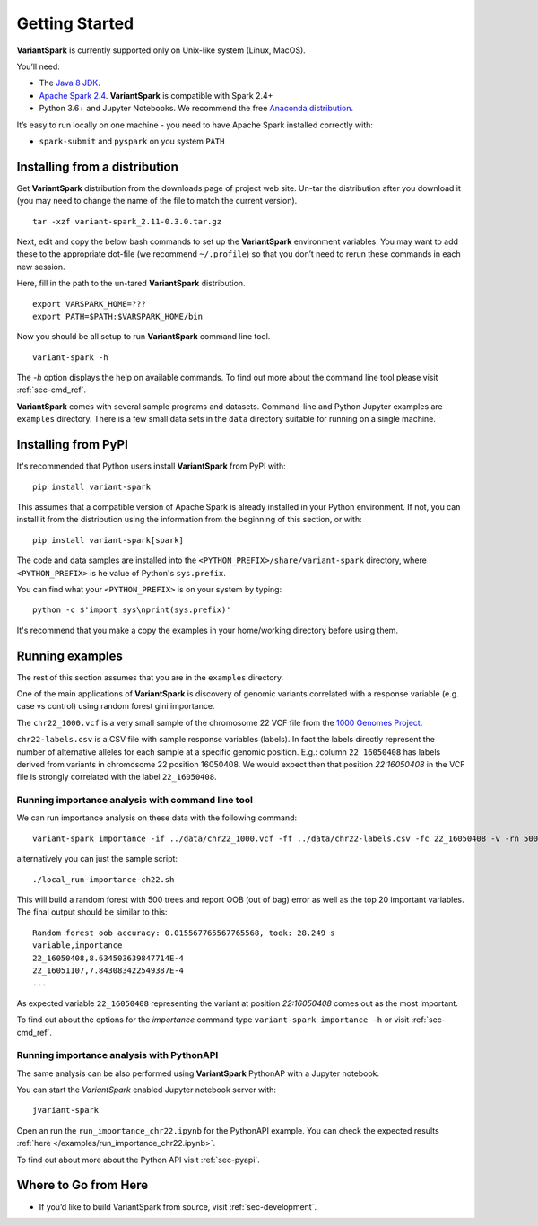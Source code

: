 .. _sec-getting_started:

=======================================
Getting Started
=======================================

**VariantSpark** is currently supported only on Unix-like system (Linux, MacOS). 

You’ll need:

- The `Java 8 JDK <http://www.oracle.com/technetwork/java/javase/downloads/index.html>`_.
- `Apache Spark 2.4 <http://spark.apache.org/downloads.html>`_. **VariantSpark** is compatible with Spark 2.4+
- Python 3.6+ and Jupyter Notebooks. We recommend the free `Anaconda distribution <https://www.continuum.io/downloads>`_.

It’s easy to run locally on one machine - you need to have Apache Spark installed correctly  with:

- ``spark-submit`` and ``pyspark`` on you system ``PATH``


Installing from a distribution
------------------------------

Get **VariantSpark** distribution from the downloads page of project web site. 
Un-tar the distribution after you download it (you may need to change the name of the file to match the current version). 
::

    tar -xzf variant-spark_2.11-0.3.0.tar.gz


Next, edit and copy the below bash commands to set up the **VariantSpark** environment variables. 
You may want to add these to the appropriate dot-file (we recommend ``~/.profile``) 
so that you don’t need to rerun these commands in each new session.

Here, fill in the path to the un-tared **VariantSpark** distribution.
::

    export VARSPARK_HOME=???
    export PATH=$PATH:$VARSPARK_HOME/bin

Now you should be all setup to run **VariantSpark** command line tool. 
::

    variant-spark -h

The `-h` option displays the help on available commands. To find out more about the command line tool please visit :ref:`sec-cmd_ref`.

**VariantSpark** comes with several sample programs and datasets. Command-line and Python Jupyter examples are ``examples`` directory.
There is a few small data sets in the ``data`` directory suitable for running on a single machine. 

Installing from PyPI
--------------------

It's recommended that Python users install **VariantSpark** from PyPI with: 
::

     pip install variant-spark  

This assumes that a compatible version of Apache Spark is already installed in your Python environment. If not,
you can install it from the distribution using the information from the beginning of this section, 
or with:
::

    pip install variant-spark[spark]


The code and data samples are installed into the ``<PYTHON_PREFIX>/share/variant-spark`` directory, 
where ``<PYTHON_PREFIX>`` is he value of Python's ``sys.prefix``.

You can find what your ``<PYTHON_PREFIX>`` is on your system by typing:
::

    python -c $'import sys\nprint(sys.prefix)'

It's recommend that you make a copy the examples in your home/working directory before using them.

Running examples 
----------------

The rest of this section assumes that you are in the ``examples`` directory.

One of the main applications of **VariantSpark** is discovery of genomic variants correlated with a response 
variable (e.g. case vs control) using random forest gini importance.

The ``chr22_1000.vcf`` is a very small sample of the chromosome 22 VCF file
from the `1000 Genomes Project <http://www.internationalgenome.org/>`_.

``chr22-labels.csv`` is a CSV file with sample response variables (labels). 
In fact the labels directly represent the number of alternative alleles for each sample at a specific genomic position. 
E.g.: column ``22_16050408`` has labels derived from variants in chromosome 22 position 16050408.
We would expect then that position  *22:16050408* in the VCF file is strongly correlated with the label ``22_16050408``.


Running importance analysis with command line tool
^^^^^^^^^^^^^^^^^^^^^^^^^^^^^^^^^^^^^^^^^^^^^^^^^^

We can run importance analysis on these data with the following command:
::

    variant-spark importance -if ../data/chr22_1000.vcf -ff ../data/chr22-labels.csv -fc 22_16050408 -v -rn 500 -rbs 20 -ro -sr 13

alternatively you can just the sample script:
::

    ./local_run-importance-ch22.sh 

This will build a random forest with 500 trees and report OOB (out of bag) error as well as the top 20 important variables. 
The final output should be similar to this:
::

    Random forest oob accuracy: 0.015567765567765568, took: 28.249 s
    variable,importance
    22_16050408,8.634503639847714E-4
    22_16051107,7.843083422549387E-4
    ...

As expected variable ``22_16050408`` representing the variant at position *22:16050408* comes out as the most important. 

To find out about the options for the *importance* command type ``variant-spark importance -h`` or visit :ref:`sec-cmd_ref`.


Running importance analysis with PythonAPI
^^^^^^^^^^^^^^^^^^^^^^^^^^^^^^^^^^^^^^^^^^^^^^^^^^

The same analysis can be also performed using **VariantSpark** PythonAP with a Jupyter notebook.

You can start the *VariantSpark* enabled Jupyter notebook server with:
::

    jvariant-spark
    
Open an run the ``run_importance_chr22.ipynb`` for the PythonAPI example.
You can check the expected results :ref:`here </examples/run_importance_chr22.ipynb>`.

To find out about more about the Python API visit :ref:`sec-pyapi`.


Where to Go from Here
----------------------

- If you’d like to build VariantSpark from source, visit :ref:`sec-development`.
